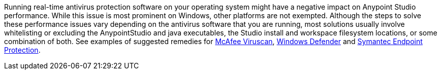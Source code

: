 Running real-time antivirus protection software on your operating system might have a negative impact on Anypoint Studio performance. While this issue is most prominent on Windows, other platforms are not exempted.
Although the steps to solve these performance issues vary depending on the antivirus software that you are running, most solutions usually involve whitelisting or excluding the AnypointStudio and java executables, the Studio install and workspace filesystem locations, or some combination of both. See examples of suggested remedies for https://kc.mcafee.com/corporate/index?page=content&id=KB58727[McAfee Viruscan], https://support.microsoft.com/en-us/help/4028485/windows-10-add-an-exclusion-to-windows-security[Windows Defender] and https://support.symantec.com/en_US/article.TECH104326.html[Symantec Endpoint Protection].
